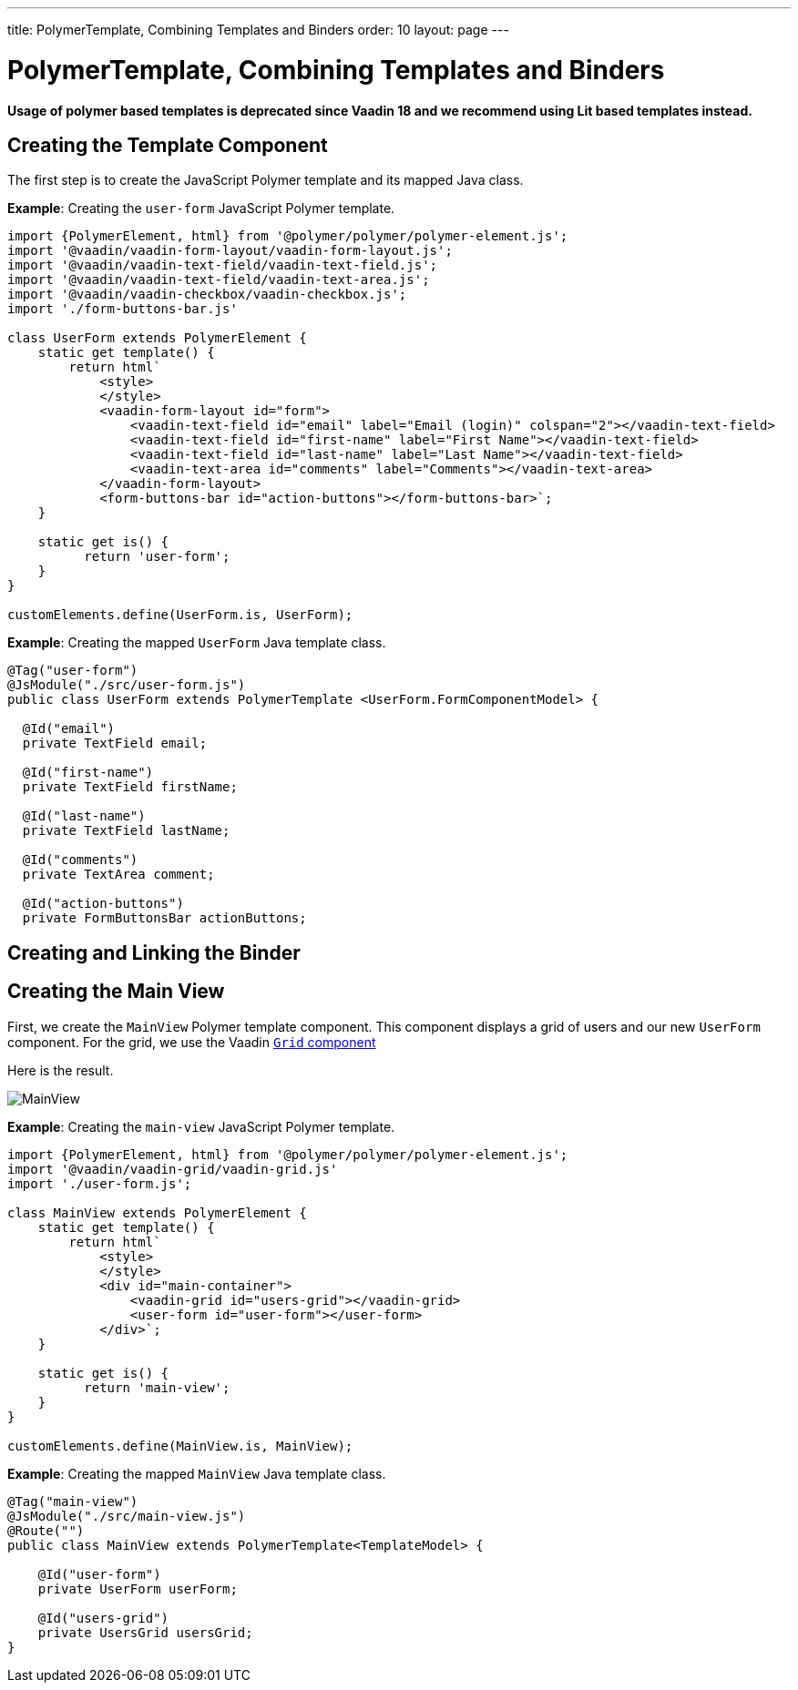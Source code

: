 ---
title: PolymerTemplate, Combining Templates and Binders
order: 10
layout: page
---

= PolymerTemplate, Combining Templates and Binders

*Usage of polymer based templates is deprecated since Vaadin 18 and we recommend using Lit based templates instead.*

== Creating the Template Component

The first step is to create the JavaScript Polymer template and its mapped Java class.

*Example*: Creating the `user-form` JavaScript Polymer template.

[source,js]
----
import {PolymerElement, html} from '@polymer/polymer/polymer-element.js';
import '@vaadin/vaadin-form-layout/vaadin-form-layout.js';
import '@vaadin/vaadin-text-field/vaadin-text-field.js';
import '@vaadin/vaadin-text-field/vaadin-text-area.js';
import '@vaadin/vaadin-checkbox/vaadin-checkbox.js';
import './form-buttons-bar.js'

class UserForm extends PolymerElement {
    static get template() {
        return html`
            <style>
            </style>
            <vaadin-form-layout id="form">
                <vaadin-text-field id="email" label="Email (login)" colspan="2"></vaadin-text-field>
                <vaadin-text-field id="first-name" label="First Name"></vaadin-text-field>
                <vaadin-text-field id="last-name" label="Last Name"></vaadin-text-field>
                <vaadin-text-area id="comments" label="Comments"></vaadin-text-area>
            </vaadin-form-layout>
            <form-buttons-bar id="action-buttons"></form-buttons-bar>`;
    }

    static get is() {
          return 'user-form';
    }
}

customElements.define(UserForm.is, UserForm);
----

*Example*: Creating the mapped `UserForm` Java template class. 

[source,java]
----
@Tag("user-form")
@JsModule("./src/user-form.js")
public class UserForm extends PolymerTemplate <UserForm.FormComponentModel> {

  @Id("email")
  private TextField email;

  @Id("first-name")
  private TextField firstName;

  @Id("last-name")
  private TextField lastName;

  @Id("comments")
  private TextArea comment;

  @Id("action-buttons")
  private FormButtonsBar actionButtons;
----

== Creating and Linking the Binder

== Creating the Main View

First, we create the `MainView` Polymer template component. This component displays a grid of users and our new `UserForm` component. For the grid, we use the Vaadin <<../components/tutorial-flow-grid#,`Grid` component>>

Here is the result.

image:images/template-and-binder-first-result.png[MainView]

*Example*: Creating the `main-view` JavaScript Polymer template.

[source,js]
----
import {PolymerElement, html} from '@polymer/polymer/polymer-element.js';
import '@vaadin/vaadin-grid/vaadin-grid.js'
import './user-form.js';

class MainView extends PolymerElement {
    static get template() {
        return html`
            <style>
            </style>
            <div id="main-container">
                <vaadin-grid id="users-grid"></vaadin-grid>
                <user-form id="user-form"></user-form>
            </div>`;
    }

    static get is() {
          return 'main-view';
    }
}

customElements.define(MainView.is, MainView);
----

*Example*: Creating the mapped `MainView` Java template class. 

[source,java]
----
@Tag("main-view")
@JsModule("./src/main-view.js")
@Route("")
public class MainView extends PolymerTemplate<TemplateModel> {

    @Id("user-form")
    private UserForm userForm;

    @Id("users-grid")
    private UsersGrid usersGrid;
}
----
